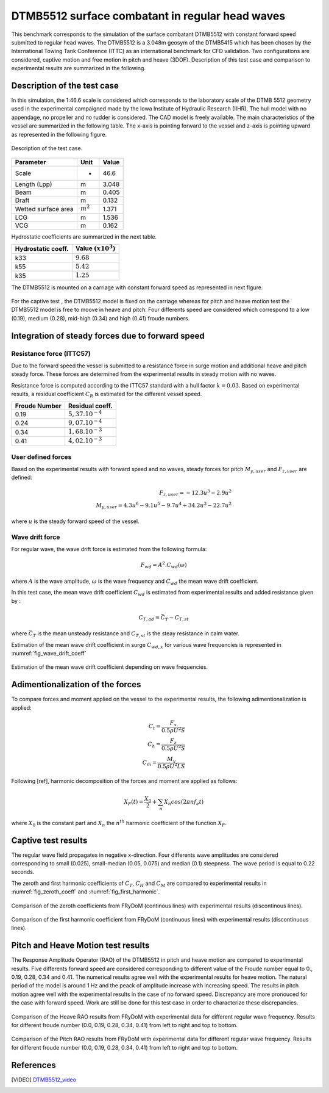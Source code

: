 .. dtmb5512_test:

DTMB5512 surface combatant in regular head waves
~~~~~~~~~~~~~~~~~~~~~~~~~~~~~~~~~~~~~~~~~~~~~~~~~

This benchmark corresponds to the simulation of the surface combatant DTMB5512 with constant forward speed submitted to regular head waves. The DTMB5512 is a 3.048m geosym of the DTMB5415 which has been chosen by the International Towing Tank Conference (ITTC) as an international benchmark for CFD validation. Two configurations are considered, captive motion and free motion in pitch and heave (3DOF). Description of this test case and comparison to experimental results are summarized in the following.

Description of the test case
----------------------------

In this simulation, the 1:46.6 scale is considered which corresponds to the laboratory scale of the DTMB 5512 geometry used in the experimental campaigned made by the Iowa Institute of Hydraulic Research (IIHR). The hull model with no appendage, no propeller and no rudder is considered. The CAD model is freely available. The main characteristics of the vessel are summarized in the following table. The x-axis is pointing forward to the vessel and z-axis is pointing upward as represented in the following figure.

.. _fig_DTMB5512_geometry:
.. figure:: _static/DTMB5512_configuration.png
    :align: center
    :alt: DTMB5512 geometry

    Description of the test case.

===================== ================ =====================
Parameter             Unit             Value
===================== ================ =====================
Scale                 -                46.6
Length (Lpp)          m                3.048
Beam                  m                0.405
Draft                 m                0.132
Wetted surface area   :math:`m^2`      1.371
LCG                   m                1.536
VCG                   m                0.162
===================== ================ =====================

Hydrostatic coefficients are summarized in the next table.

===================== ====================
Hydrostatic coeff.    Value :math:`(x10^3)`
===================== ====================
k33                   :math:`9.68`
k55                   :math:`5.42`
k35                   :math:`1.25`
===================== ====================

The DTMB5512 is mounted on a carriage with constant forward speed as represented in next figure.

.. _fig_simulation_picture:
.. figure:: _static/DTMB5512_simulation_picture.png
    :align: center
    :alt: DTMB5512 simulation
    :scale: 50%

For the captive test , the DTMB5512 model is fixed on the carriage whereas for pitch and heave motion test the DTMB5512 model is free to moove in heave and pitch. Four differents speed are considered which correspond to a low (0.19), medium (0.28), mid-high (0.34) and high (0.41) froude numbers.

Integration of steady forces due to forward speed
-------------------------------------------------

Resistance force (ITTC57)
..........................

Due to the forward speed the vessel is submitted to a resistance force in surge motion and additional heave and pitch steady force. These forces are determined from the experimental results in steady motion with no waves.

Resistance force is computed according to the ITTC57 standard with a hull factor :math:`k=0.03`. Based on experimental results, a residual coefficient :math:`C_R` is estimated for the different vessel speed.

================ =====================
Froude Number         Residual coeff.
================ =====================
0.19             :math:`5,37.10^{-4}`
0.24             :math:`9,07.10^{-4}`
0.34             :math:`1,68.10^{-3}`
0.41             :math:`4,02.10^{-3}`
================ =====================

User defined forces
...................

Based on the experimental results with forward speed and no waves, steady forces for pitch :math:`M_{y,user}` and :math:`F_{z,user}` are defined:

.. math::
    F_{z,user} = -12.3 u^3 - 2.9 u^2 \\
    M_{y,user} = 4.3 u^6 - 9.1 u^5 - 9.7 u^4 + 34.2 u^3 - 22.7 u^2

where :math:`u` is the steady forward speed of the vessel.

Wave drift force
................

For regular wave, the wave drift force is estimated from the following formula:

.. math::
    F_{wd} = A^2 . C_{wd}(\omega)

where :math:`A` is the wave amplitude, :math:`\omega` is the wave frequency and :math:`C_{wd}` the mean wave drift coefficient.

In this test case, the mean wave drift coefficient :math:`C_{wd}` is estimated from experimental results and added resistance given by :

.. math::
    C_{T,ad} = \bar{C_T} - C_{T,st}

where :math:`\bar{C_T}` is the mean unsteady resistance and :math:`C_{T,st}` is the steay resistance in calm water.

Estimation of the mean wave drift coefficient in surge :math:`C_{wd, x}` for various wave frequencies is represented in :numref:`fig_wave_drift_coeff`

.. _fig_wave_drift_coeff:
.. figure:: _static/Cwd.png
    :align: center
    :alt: Mean Wave drift
    :scale: 50 %

    Estimation of the mean wave drift coefficient depending on wave frequencies.


Adimentionalization of the forces
---------------------------------

To compare forces and moment applied on the vessel to the experimental results, the following adimentionalization is applied:

.. math::
    C_t = \frac{F_x}{0.5 \rho U^2 S} \\
    C_h = \frac{F_z}{0.5 \rho U^2 S} \\
    C_m = \frac{M_y}{0.5 \rho U^2 L S}

Following [ref], harmonic decomposition of the forces and moment are applied as follows:

.. math::
    X_F(t) = \frac{X_0}{2} + \sum_n X_n cos(2 \pi n f_e t)

where :math:`X_0` is the constant part and :math:`X_n` the :math:`n^{th}` harmonic coefficient of the function :math:`X_F`.


Captive test results
--------------------

The regular wave field propagates in negative x-direction. Four differents wave amplitudes are considered corresponding to small (0.025), small-median (0.05, 0.075) and median (0.1) steepness. The wave period is equal to 0.22 seconds.

The zeroth and first harmonic coefficients of :math:`C_T`, :math:`C_H` and :math:`C_M` are compared to experimental results in :numref:`fig_zeroth_coeff` and :numref:`fig_first_harmonic`.

.. _fig_zeroth_coeff:
.. figure:: _static/zero_harmonic_plot.png
    :align: center
    :alt: Zeroth coefficient
    :scale: 50%

    Comparison of the zeroth coefficients from FRyDoM (continous lines) with experimental results (discontinous lines).

.. _fig_first_harmonic:
.. figure:: _static/first_harmonic_plot.png
    :align: center
    :alt: First coefficient
    :scale: 50%

    Comparison of the first harmonic coefficient from FRyDoM (continuous lines) with experimental results (discontinuous lines).


Pitch and Heave Motion test results
-----------------------------------

The Response Amplitude Operator (RAO) of the DTMB5512 in pitch and heave motion are compared to experimental results.
Five differents forward speed are considered corresponding to different value of the Froude number equal to 0., 0.19, 0.28, 0.34 and 0.41.
The numerical results agree well with the experimental results for heave motion. The natural period of the model is around 1 Hz
and the peack of amplitude increase with increasing speed. The results in pitch motion agree well with the experimental results
in the case of no forward speed. Discrepancy are more pronouced for the case with forward speed. Work are still be done for this
test case in order to characterize these discrepancies.


.. _fig_heave_motion:
.. figure:: _static/DTMB5512_HeaveAmplitude.png
    :align: center
    :alt: Heave motion
    :scale: 50%

    Comparison of the Heave RAO results from FRyDoM with experimental data for different regular wave frequency. Results for different froude number (0.0, 0.19, 0.28, 0.34, 0.41) from left to right and top to bottom.

.. _fig_pitch_motion:
.. figure:: _static/DTMB5512_PitchAmplitude.png
    :align: center
    :alt: Pitch motion
    :scale: 50%


    Comparison of the Pitch RAO results from FRyDoM with experimental data for different regular wave frequency. Results for different froude number (0.0, 0.19, 0.28, 0.34, 0.41) from left to right and top to bottom.


References
----------

.. [VIDEO] `DTMB5512_video`_

.. _DTMB5512_video: https://www.youtube.com/watch?v=yUbBE2nytg0